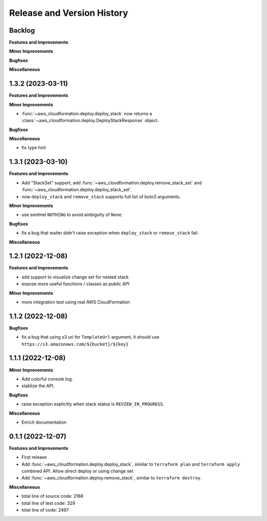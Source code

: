 .. _release_history:

Release and Version History
==============================================================================


Backlog
~~~~~~~~~~~~~~~~~~~~~~~~~~~~~~~~~~~~~~~~~~~~~~~~~~~~~~~~~~~~~~~~~~~~~~~~~~~~~~
**Features and Improvements**

**Minor Improvements**

**Bugfixes**

**Miscellaneous**



1.3.2 (2023-03-11)
~~~~~~~~~~~~~~~~~~~~~~~~~~~~~~~~~~~~~~~~~~~~~~~~~~~~~~~~~~~~~~~~~~~~~~~~~~~~~~
**Features and Improvements**

**Minor Improvements**

- :func:`~aws_cloudformation.deploy.deploy_stack` now returns a :class:`~aws_cloudformation.deploy.DeployStackResponse` object.

**Bugfixes**

**Miscellaneous**

- fix type hint


1.3.1 (2023-03-10)
~~~~~~~~~~~~~~~~~~~~~~~~~~~~~~~~~~~~~~~~~~~~~~~~~~~~~~~~~~~~~~~~~~~~~~~~~~~~~~
**Features and Improvements**

- Add "StackSet" support, add :func:`~aws_cloudformation.deploy.remove_stack_set` and :func:`~aws_cloudformation.deploy.deploy_stack_set`.
- now ``deploy_stack`` and ``remove_stack`` supports full list of boto3 arguments.

**Minor Improvements**

- use sentinel ``NOTHING`` to avoid ambiguity of ``None``.

**Bugfixes**

- fix a bug that waiter didn't raise exception when ``deploy_stack`` or ``remove_stack`` fail.

**Miscellaneous**


1.2.1 (2022-12-08)
~~~~~~~~~~~~~~~~~~~~~~~~~~~~~~~~~~~~~~~~~~~~~~~~~~~~~~~~~~~~~~~~~~~~~~~~~~~~~~
**Features and Improvements**

- add support to visualize change set for nested stack
- expose more useful functions / classes as public API

**Minor Improvements**

- more integration test using real AWS CloudFormation


1.1.2 (2022-12-08)
~~~~~~~~~~~~~~~~~~~~~~~~~~~~~~~~~~~~~~~~~~~~~~~~~~~~~~~~~~~~~~~~~~~~~~~~~~~~~~
**Bugfixes**

- fix a bug that using s3 uri for ``TemplateUrl`` argument, it should use ``https://s3.amazonaws.com/${bucket}/${key}``


1.1.1 (2022-12-08)
~~~~~~~~~~~~~~~~~~~~~~~~~~~~~~~~~~~~~~~~~~~~~~~~~~~~~~~~~~~~~~~~~~~~~~~~~~~~~~
**Minor Improvements**

- Add colorful console log.
- stablize the API.

**Bugfixes**

- raise exception explicitly when stack status is ``REVIEW_IN_PROGRESS``.

**Miscellaneous**

- Enrich documentation


0.1.1 (2022-12-07)
~~~~~~~~~~~~~~~~~~~~~~~~~~~~~~~~~~~~~~~~~~~~~~~~~~~~~~~~~~~~~~~~~~~~~~~~~~~~~~
**Features and Improvements**

- First release
- Add :func:`~aws_cloudformation.deploy.deploy_stack`, similar to ``terraform plan`` and ``terraform apply`` combined API. Allow direct deploy or using change set
- Add :func:`~aws_cloudformation.deploy.remove_stack`, similar to ``terraform destroy``.

**Miscellaneous**

- total line of source code: 2168
- total line of test code: 329
- total line of code: 2497
